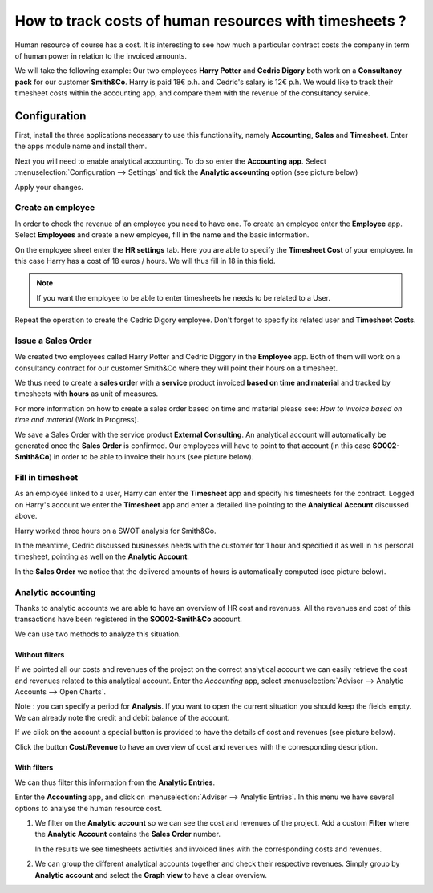 ========================================================
How to track costs of human resources with timesheets ?
========================================================

Human resource of course has a cost. It is interesting to see how much a
particular contract costs the company in term of human power in relation
to the invoiced amounts.

We will take the following example: Our two employees **Harry Potter** and
**Cedric Digory** both work on a **Consultancy pack** for our customer
**Smith&Co**. Harry is paid 18€ p.h. and Cedric's salary is 12€ p.h. We
would like to track their timesheet costs within the accounting app, and
compare them with the revenue of the consultancy service.

Configuration
=============

First, install the three applications necessary to use this
functionality, namely **Accounting**, **Sales** and **Timesheet**. Enter the apps
module name and install them.

.. image:: media/timesheets14.png  
   :align: center

.. image:: media/timesheets05.png
   :align: center

.. image:: media/timesheets11.png
   :align: center

Next you will need to enable analytical accounting. To do so enter the
**Accounting app**. Select :menuselection:`Configuration --> Settings` and tick the
**Analytic accounting** option (see picture below)

.. image:: media/timesheets06.png
   :align: center

Apply your changes.

Create an employee
------------------

In order to check the revenue of an employee you need to have one. To
create an employee enter the **Employee** app. Select **Employees** and
create a new employee, fill in the name and the basic information.

On the employee sheet enter the **HR settings** tab. Here you are able to
specify the **Timesheet Cost** of your employee. In this case Harry has a
cost of 18 euros / hours. We will thus fill in 18 in this field.

.. image:: media/timesheets07.png
   :align: center

.. note:: 
    If you want the employee to be able to enter timesheets he
    needs to be related to a User.

Repeat the operation to create the Cedric Digory employee. Don't forget
to specify its related user and **Timesheet Costs**.

Issue a Sales Order 
--------------------

We created two employees called Harry Potter and Cedric Diggory in the
**Employee** app. Both of them will work on a consultancy contract for our
customer Smith&Co where they will point their hours on a timesheet.

We thus need to create a **sales order** with a **service** product invoiced
**based on time and material** and tracked by timesheets with **hours** as unit
of measures.

.. image:: media/timesheets03.png
   :align: center

For more information on how to create a sales order based on time and
material please see: *How to invoice based on time and material* (Work in Progress).

.. todo::
    Add a link, and the document is under 
    Sales --> Invoicing Methods --> Services --> How to invoices blabla

We save a Sales Order with the service product **External Consulting**. An
analytical account will automatically be generated once the **Sales Order**
is confirmed. Our employees will have to point to that account (in this
case **SO002-Smith&Co**) in order to be able to invoice their hours (see
picture below).

.. image:: media/timesheets10.png
   :align: center

Fill in timesheet
-----------------

As an employee linked to a user, Harry can enter the **Timesheet** app and
specify his timesheets for the contract. Logged on Harry's account we enter the
**Timesheet** app and enter a detailed line pointing to the **Analytical
Account** discussed above.

Harry worked three hours on a SWOT analysis for Smith&Co.

.. image:: media/timesheets01.png
   :align: center

In the meantime, Cedric discussed businesses needs with the customer for
1 hour and specified it as well in his personal timesheet, pointing as
well on the **Analytic Account**.

In the **Sales Order** we notice that the delivered amounts of hours is
automatically computed (see picture below).

.. image:: media/timesheets02.png
   :align: center

Analytic accounting
-------------------

Thanks to analytic accounts we are able to have an overview of HR cost
and revenues. All the revenues and cost of this transactions have been
registered in the **SO002-Smith&Co** account.

We can use two methods to analyze this situation.

Without filters
~~~~~~~~~~~~~~~

If we pointed all our costs and revenues of the project on the correct
analytical account we can easily retrieve the cost and revenues related
to this analytical account. Enter the *Accounting* app, select 
:menuselection:`Adviser --> Analytic Accounts --> Open Charts`.

Note : you can specify a period for **Analysis**. If you want to open the
current situation you should keep the fields empty. We can already note
the credit and debit balance of the account.

.. image:: media/timesheets12.png
   :align: center

If we click on the account a special button is provided to have the
details of cost and revenues (see picture below).

.. image:: media/timesheets13.png
   :align: center

Click the button **Cost/Revenue** to have an overview of cost and revenues with the
corresponding description.

With filters
~~~~~~~~~~~~

We can thus filter this information from the **Analytic Entries**.

Enter the **Accounting** app, and click on :menuselection:`Adviser --> Analytic Entries`.
In this menu we have several options to analyse the human resource cost.

1. We filter on the **Analytic account** so we can see the cost and revenues
   of the project. Add a custom **Filter** where the **Analytic Account**
   contains the **Sales Order** number.

   .. image:: media/timesheets04.png
      :align: center

   In the results we see timesheets activities and invoiced lines with
   the corresponding costs and revenues.

   .. image:: media/timesheets09.png
     :align: center

2. We can group the different analytical accounts together and check
   their respective revenues. Simply group by **Analytic account** and
   select the **Graph view** to have a clear overview.

   .. image:: media/timesheets08.png
      :align: center
